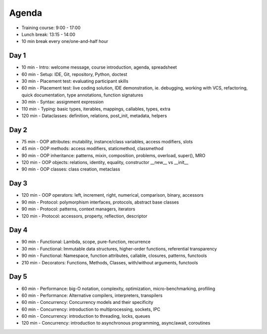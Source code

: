 Agenda
======
* Training course: 9:00 - 17:00
* Lunch break: 13:15 - 14:00
* 10 min break every one/one-and-half hour


Day 1
-----
* 10 min - Intro: welcome message, course introduction, agenda, spreadsheet
* 60 min - Setup: IDE, Git, repository, Python, doctest
* 30 min - Placement test: evaluating participant skills
* 60 min - Placement test: live coding solution, IDE demonstration, ie. debugging, working with VCS, refactoring, quick documentation, type annotations, function signatures
* 30 min - Syntax: assignment expression
* 110 min - Typing: basic types, iterables, mappings, callables, types, extra
* 120 min - Dataclasses: definition, relations, post_init, metadata, helpers


Day 2
-----
* 75 min - OOP attributes: mutability, instance/class variables, access modifiers, slots
* 45 min - OOP methods: access modifiers, staticmethod, classmethod
* 90 min - OOP inheritance: patterns, mixin, composition, problems, overload, super(), MRO
* 120 min - OOP objects: relations, identity, equality, constructor __new__ vs __init__
* 90 min - OOP classes: class creation, metaclass


Day 3
-----
* 120 min - OOP operators: left, increment, right, numerical, comparison, binary, accessors
* 90 min - Protocol: polymorphism interfaces, protocols, abstract base classes
* 90 min - Protocol: patterns, context managers, iterators
* 120 min - Protocol: accessors, property, reflection, descriptor


Day 4
-----
* 90 min - Functional: Lambda, scope, pure-function, recurrence
* 30 min - Functional: Immutable data structures, higher-order functions, referential transparency
* 90 min - Functional: Namespace, function attributes, callable, closures, patterns, functools
* 210 min - Decorators: Functions, Methods, Classes, with/without arguments, functools


Day 5
-----
* 60 min - Performance: big-O notation, complexity, optimization, micro-benchmarking, profiling
* 60 min - Performance: Alternative compilers, interpreters, transpilers
* 60 min - Concurrency: Concurrency models and their specificity
* 60 min - Concurrency: introduction to multiprocessing, sockets, IPC
* 60 min - Concurrency: introduction to threading, locks, queues
* 120 min - Concurrency: introduction to asynchronous programming, async/await, coroutines
